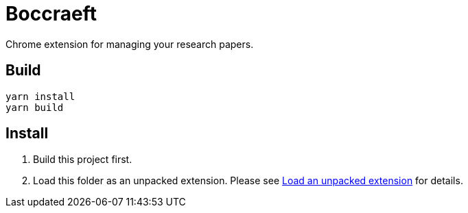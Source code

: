 = Boccraeft

Chrome extension for managing your research papers.

== Build

----
yarn install
yarn build 
----

== Install

. Build this project first.
. Load this folder as an unpacked extension.
Please see
https://developer.chrome.com/docs/extensions/mv3/getstarted/development-basics/#load-unpacked[Load an unpacked extension]
for details.
